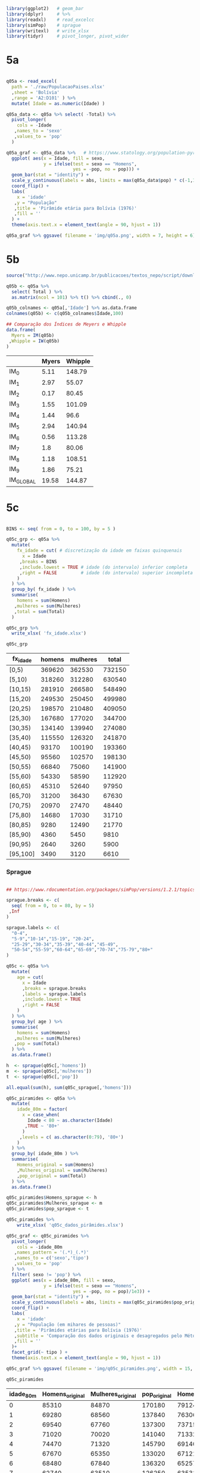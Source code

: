 

#+begin_src R :exports code :results none :session
library(ggplot2)   # geom_bar
library(dplyr)     # %>%
library(readxl)    # read_excelcc
library(simPop)    # sprague
library(writexl)   # write_xlsx
library(tidyr)     # pivot_longer, pivot_wider
#+end_src


* 5a

  #+begin_src R :exports code :results none :session

  q05a <- read_excel(
	path = './raw/PopulacaoPaises.xlsx'
	,sheet = 'Bolívia'
	,range = 'A2:D101' ) %>%
	mutate( Idade = as.numeric(Idade) )

  q05a_data <- q05a %>% select( -Total) %>%
	pivot_longer(
	  cols = -Idade
	 ,names_to = 'sexo'
	 ,values_to = 'pop'
	)

  q05a_graf <- q05a_data %>%   # https://www.statology.org/population-pyramid-in-r/
	ggplot( aes(x = Idade, fill = sexo,
				y = ifelse(test = sexo == "Homens",
						   yes = -pop, no = pop))) + 
	geom_bar(stat = "identity") +
	scale_y_continuous(labels = abs, limits = max(q05a_data$pop) * c(-1,1)) +
	coord_flip() +
	labs(
	  x = 'idade'
	 ,y = "População"
	 ,title = 'Pirâmide etária para Bolívia (1976)'
	 ,fill = ''
	) +
	theme(axis.text.x = element_text(angle = 90, hjust = 1))

  q05a_graf %>% ggsave( filename = 'img/q05a.png', width = 7, height = 6)
  #+end_src

  #+caption: Pirâmide etária da Bolívia (1976)
  #+ATTR_ORG: :width 600
  [[file:img/q05a.png]]
  
* 5b 

  #+begin_src R :exports code :results table :colnames yes :rownames yes :session
  source("http://www.nepo.unicamp.br/publicacoes/textos_nepo/script/download.php")

  q05b <- q05a %>%
	select( Total ) %>%
	as.matrix(ncol = 101) %>% t() %>% cbind(., 0)

  q05b_colnames <- q05a[,'Idade'] %>% as.data.frame
  colnames(q05b) <- c(q05b_colnames$Idade,100)

  ## Comparação dos Índices de Meyers e Whipple
  data.frame(
	Myers = IM(q05b)
   ,Whipple = IW(q05b)
  )

  #+end_src

  #+RESULTS:
  |           | Myers | Whipple |
  |-----------+-------+---------|
  | IM_0      |  5.11 |  148.79 |
  | IM_1      |  2.97 |   55.07 |
  | IM_2      |  0.17 |   80.45 |
  | IM_3      |  1.55 |  101.09 |
  | IM_4      |  1.44 |    96.6 |
  | IM_5      |  2.94 |  140.94 |
  | IM_6      |  0.56 |  113.28 |
  | IM_7      |   1.8 |   80.06 |
  | IM_8      |  1.18 |  108.51 |
  | IM_9      |  1.86 |   75.21 |
  | IM_GLOBAL | 19.58 |  144.87 |

* 5c

  #+begin_src R :exports code :results table :colnames yes  :session

  BINS <- seq( from = 0, to = 100, by = 5 )

  q05c_grp <- q05a %>%
	mutate(
	  fx_idade = cut( # discretização da idade em faixas quinquenais
		x = Idade
	   ,breaks = BINS
	   ,include.lowest = TRUE # idade (do intervalo) inferior completa
	   ,right = FALSE         # idade (do intervalo) superior incompleta
	  )
	) %>%
	group_by( fx_idade ) %>%
	summarise(
	  homens = sum(Homens)
	 ,mulheres = sum(Mulheres)
	 ,total = sum(Total)
	)

  q05c_grp %>% 
	write_xlsx( 'fx_idade.xlsx')

  q05c_grp
  #+end_src

  #+RESULTS:
  | fx_idade | homens | mulheres |  total |
  |----------+--------+----------+--------|
  | [0,5)    | 369620 |   362530 | 732150 |
  | [5,10)   | 318260 |   312280 | 630540 |
  | [10,15)  | 281910 |   266580 | 548490 |
  | [15,20)  | 249530 |   250450 | 499980 |
  | [20,25)  | 198570 |   210480 | 409050 |
  | [25,30)  | 167680 |   177020 | 344700 |
  | [30,35)  | 134140 |   139940 | 274080 |
  | [35,40)  | 115550 |   126320 | 241870 |
  | [40,45)  |  93170 |   100190 | 193360 |
  | [45,50)  |  95560 |   102570 | 198130 |
  | [50,55)  |  66840 |    75060 | 141900 |
  | [55,60)  |  54330 |    58590 | 112920 |
  | [60,65)  |  45310 |    52640 |  97950 |
  | [65,70)  |  31200 |    36430 |  67630 |
  | [70,75)  |  20970 |    27470 |  48440 |
  | [75,80)  |  14680 |    17030 |  31710 |
  | [80,85)  |   9280 |    12490 |  21770 |
  | [85,90)  |   4360 |     5450 |   9810 |
  | [90,95)  |   2640 |     3260 |   5900 |
  | [95,100] |   3490 |     3120 |   6610 |

*** Sprague

	#+begin_src R :exports code :results table :colnames yes :rownames no :session

	## https://www.rdocumentation.org/packages/simPop/versions/1.2.1/topics/sprague

	sprague.breaks <- c(
	  seq( from = 0, to = 80, by = 5)
	 ,Inf
	)

	sprague.labels <- c(
	  "0-4",
	  "5-9","10-14","15-19", "20-24",
	  "25-29","30-34","35-39","40-44","45-49",
	  "50-54","55-59","60-64","65-69","70-74","75-79","80+"
	)

	q05c <- q05a %>%
	  mutate(
		age = cut(
		  x = Idade
		  ,breaks = sprague.breaks
		  ,labels = sprague.labels
		  ,include.lowest = TRUE
		  ,right = FALSE
		)
	  ) %>%
	  group_by( age ) %>%
	  summarise(
		homens = sum(Homens)
	   ,mulheres = sum(Mulheres)
	   ,pop = sum(Total)
	  ) %>%
	  as.data.frame()

	h  <- sprague(q05c[,'homens'])
	m  <- sprague(q05c[,'mulheres'])
	t  <- sprague(q05c[,'pop'])

	all.equal(sum(h), sum(q05c_sprague[,'homens']))

	q05c_piramides <- q05a %>%
	  mutate(
		idade_80m = factor(
		  x = case_when(
			Idade < 80 ~ as.character(Idade)
		   ,TRUE ~ '80+'
		  )
		 ,levels = c( as.character(0:79), '80+')
		)
	  ) %>%
	  group_by( idade_80m ) %>%
	  summarise(
		Homens_original = sum(Homens)
		,Mulheres_original = sum(Mulheres)
		,pop_original = sum(Total)
	  ) %>%
	  as.data.frame()

	q05c_piramides$Homens_sprague <- h
	q05c_piramides$Mulheres_sprague <- m
	q05c_piramides$pop_sprague <- t

	q05c_piramides %>% 
		write_xlsx( 'q05c_dados_pirâmides.xlsx')

	q05c_graf <- q05c_piramides %>%
	  pivot_longer(
		cols = -idade_80m
	   ,names_pattern = '(.*)_(.*)'
	   ,names_to = c('sexo','tipo')
	   ,values_to = 'pop'
	  ) %>%
	  filter( sexo != 'pop') %>%
	  ggplot( aes(x = idade_80m, fill = sexo,
				  y = ifelse(test = sexo == "Homens",
							 yes = -pop, no = pop)/1e3)) + 
	  geom_bar(stat = "identity") +
	  scale_y_continuous(labels = abs, limits = max(q05c_piramides$pop_original)/1e3 * c(-1,1)) +
	  coord_flip() +
	  labs(
		x = 'idade'
	   ,y = "População (em mihares de pessoas)"
	   ,title = 'Pirâmides etárias para Bolívia (1976)'
	   ,subtitle = 'Comparação dos dados originais e desagregados pelo Método de Sprague'
	   ,fill = ''
	  )+ 
	  facet_grid(~ tipo ) +
	  theme(axis.text.x = element_text(angle = 90, hjust = 1))

	q05c_graf %>% ggsave( filename = 'img/q05c_piramides.png', width = 15, height = 10)

	q05c_piramides
	#+end_src

	#+RESULTS:
	| idade_80m | Homens_original | Mulheres_original | pop_original | Homens_sprague | Mulheres_sprague | pop_sprague |
	|-----------+-----------------+-------------------+--------------+----------------+------------------+-------------|
	|         0 |           85310 |             84870 |       170180 |      79124.224 |        75903.728 |  155027.952 |
	|         1 |           69280 |             68560 |       137840 |       76306.88 |         74388.64 |   150695.52 |
	|         2 |           69540 |             67760 |       137300 |        73715.6 |         72669.76 |   146385.36 |
	|         3 |           71020 |             70020 |       141040 |       71332.72 |         70787.12 |   142119.84 |
	|         4 |           74470 |             71320 |       145790 |      69140.576 |        68780.752 |  137921.328 |
	|         5 |           67670 |             65350 |       133020 |      67121.504 |        66690.688 |  133812.192 |
	|         6 |           68480 |             67840 |       136320 |       65257.84 |         64556.96 |    129814.8 |
	|         7 |           62740 |             63510 |       126250 |       63531.92 |          62419.6 |   125951.52 |
	|         8 |           64980 |             62130 |       127110 |       61926.08 |         60318.64 |   122244.72 |
	|         9 |           54390 |             53450 |       107840 |      60422.656 |        58294.112 |  118716.768 |
	|        10 |           61800 |             59220 |       121020 |      58985.568 |         56260.56 |  115246.128 |
	|        11 |           50580 |             47800 |        98380 |      57578.736 |        54132.528 |  111711.264 |
	|        12 |           63790 |             59510 |       123300 |      56276.576 |        52577.488 |  108854.064 |
	|        13 |           52360 |             49820 |       102180 |      55098.256 |        51886.448 |  106984.704 |
	|        14 |           53380 |             50230 |       103610 |      53970.864 |        51722.976 |   105693.84 |
	|        15 |           50830 |             52100 |       102930 |       52864.16 |        51508.192 |  104372.352 |
	|        16 |           52540 |             53630 |       106170 |        51858.4 |        51416.144 |  103274.544 |
	|        17 |           47300 |             48360 |        95660 |       50446.32 |        50816.784 |  101263.104 |
	|        18 |           53810 |             54560 |       108370 |          48396 |        49356.624 |   97752.624 |
	|        19 |           45050 |             41800 |        86850 |       45965.12 |        47352.256 |   93317.376 |
	|        20 |           46950 |             52540 |        99490 |      43606.928 |        45457.552 |    89064.48 |
	|        21 |           36750 |             36640 |        73390 |      41187.152 |        43522.288 |    84709.44 |
	|        22 |           41540 |             43940 |        85480 |      39160.672 |        41784.848 |    80945.52 |
	|        23 |           38560 |             39350 |        77910 |      37785.712 |        40423.328 |    78209.04 |
	|        24 |           34770 |             38010 |        72780 |      36829.536 |        39291.984 |    76121.52 |
	|        25 |           38160 |             43000 |        81160 |      35829.344 |        38110.304 |   73939.648 |
	|        26 |           37000 |             37790 |        74790 |      34911.488 |        36986.384 |   71897.872 |
	|        27 |           30930 |             31450 |        62380 |      33815.248 |        35671.104 |   69486.352 |
	|        28 |           33190 |             37320 |        70510 |      32375.248 |        34029.184 |   66404.432 |
	|        29 |           28400 |             27460 |        55860 |      30748.672 |        32223.024 |   62971.696 |
	|        30 |           39320 |             46250 |        85570 |      29228.096 |        30492.752 |   59720.848 |
	|        31 |           21450 |             20450 |        41900 |      27719.024 |         28721.28 |   56440.304 |
	|        32 |           28470 |             28540 |        57010 |      26475.824 |          27396.8 |   53872.624 |
	|        33 |           23810 |             22780 |        46590 |      25642.944 |          26764.4 |   52407.344 |
	|        34 |           21090 |             21920 |        43010 |      25074.112 |        26564.768 |    51638.88 |
	|        35 |           30830 |             35220 |        66050 |      24524.304 |        26359.136 |    50883.44 |
	|        36 |           26470 |             26390 |        52860 |       24097.36 |        26314.016 |   50411.376 |
	|        37 |           17510 |             18450 |        35960 |       23443.04 |        25856.816 |   49299.856 |
	|        38 |           23280 |             28550 |        51830 |          22380 |        24683.616 |   47063.616 |
	|        39 |           17460 |             17710 |        35170 |      21105.296 |        23106.416 |   44211.712 |
	|        40 |           29640 |             37090 |        66730 |       19907.92 |        21647.696 |   41555.616 |
	|        41 |           13650 |             11370 |        25020 |      18622.784 |        20090.832 |   38713.616 |
	|        42 |           19260 |             20650 |        39910 |      17895.424 |        19173.632 |   37069.056 |
	|        43 |           15310 |             16370 |        31680 |      18041.744 |        19279.872 |   37321.616 |
	|        44 |           15310 |             14710 |        30020 |      18702.128 |        19997.968 |   38700.096 |
	|        45 |           27850 |             34410 |        62260 |      19276.768 |        20598.048 |   39874.816 |
	|        46 |           21270 |             19800 |        41070 |       19976.48 |        21304.672 |   41281.152 |
	|        47 |           13560 |             13410 |        26970 |       20021.36 |        21388.832 |   41410.192 |
	|        48 |           19470 |             22690 |        42160 |       18991.76 |        20439.232 |   39430.992 |
	|        49 |           13410 |             12260 |        25670 |      17293.632 |        18839.216 |   36132.848 |
	|        50 |           23760 |             32600 |        56360 |      15732.224 |        17382.592 |   33114.816 |
	|        51 |            9330 |              8730 |        18060 |      14122.064 |          15909.6 |   30031.664 |
	|        52 |           13620 |             13290 |        26910 |      12854.064 |          14658.4 |   27512.464 |
	|        53 |            9780 |              9210 |        18990 |      12196.064 |         13827.12 |   26023.184 |
	|        54 |           10350 |             11230 |        21580 |      11935.584 |        13282.288 |   25217.872 |
	|        55 |           15740 |             19020 |        34760 |      11578.576 |        12659.056 |   24237.632 |
	|        56 |           14180 |             13400 |        27580 |      11207.376 |        11990.496 |   23197.872 |
	|        57 |            6590 |              6840 |        13430 |      10864.576 |        11504.176 |   22368.752 |
	|        58 |           10520 |             13010 |        23530 |      10516.576 |        11264.096 |   21780.672 |
	|        59 |            7300 |              6320 |        13620 |      10162.896 |        11172.176 |   21335.072 |
	|        60 |           20260 |             28920 |        49180 |       9851.008 |        11094.352 |    20945.36 |
	|        61 |            5760 |              4690 |        10450 |        9588.64 |        11091.056 |   20679.696 |
	|        62 |            7580 |              8000 |        15580 |        9215.04 |        10855.136 |   20070.176 |
	|        63 |            5890 |              5280 |        11170 |        8660.32 |        10230.816 |   18891.136 |
	|        64 |            5820 |              5750 |        11570 |       7994.992 |          9368.64 |   17363.632 |
	|        65 |           11870 |             17230 |        29100 |       7359.552 |          8560.96 |   15920.512 |
	|        66 |            6800 |              5790 |        12590 |       6726.016 |         7732.544 |    14458.56 |
	|        67 |            4030 |              3890 |         7920 |       6151.936 |         7060.064 |       13212 |
	|        68 |            6010 |              7020 |        13030 |       5680.176 |         6655.504 |    12335.68 |
	|        69 |            2490 |              2500 |         4990 |        5282.32 |         6420.928 |   11703.248 |
	|        70 |           10870 |             17070 |        27940 |       4898.992 |         6177.152 |   11076.144 |
	|        71 |            2400 |              1960 |         4360 |       4556.352 |         5996.896 |   10553.248 |
	|        72 |            3140 |              3730 |         6870 |       4209.712 |         5684.656 |    9894.368 |
	|        73 |            2310 |              2310 |         4620 |       3835.552 |         5137.056 |    8972.608 |
	|        74 |            2250 |              2400 |         4650 |       3469.392 |          4474.24 |    7943.632 |
	|        75 |            6270 |              8850 |        15120 |       3182.176 |         3950.464 |     7132.64 |
	|        76 |            3550 |              3160 |         6710 |           2974 |          3551.76 |     6525.76 |
	|        77 |            1340 |               940 |         2280 |        2844.96 |          3264.16 |     6109.12 |
	|        78 |            2520 |              2940 |         5460 |        2806.96 |           3118.4 |     5925.36 |
	|        79 |            1000 |              1140 |         2140 |       2871.904 |         3145.216 |     6017.12 |
	|       80+ |           19770 |             24320 |        44090 |          19770 |            24320 |       44090 |

	#+caption: Comparativo Original/Sprague - Pirâmide etária da Bolívia (1976)
	#+ATTR_ORG: :width 600
	[[file:img/q05c_piramides.png]]
